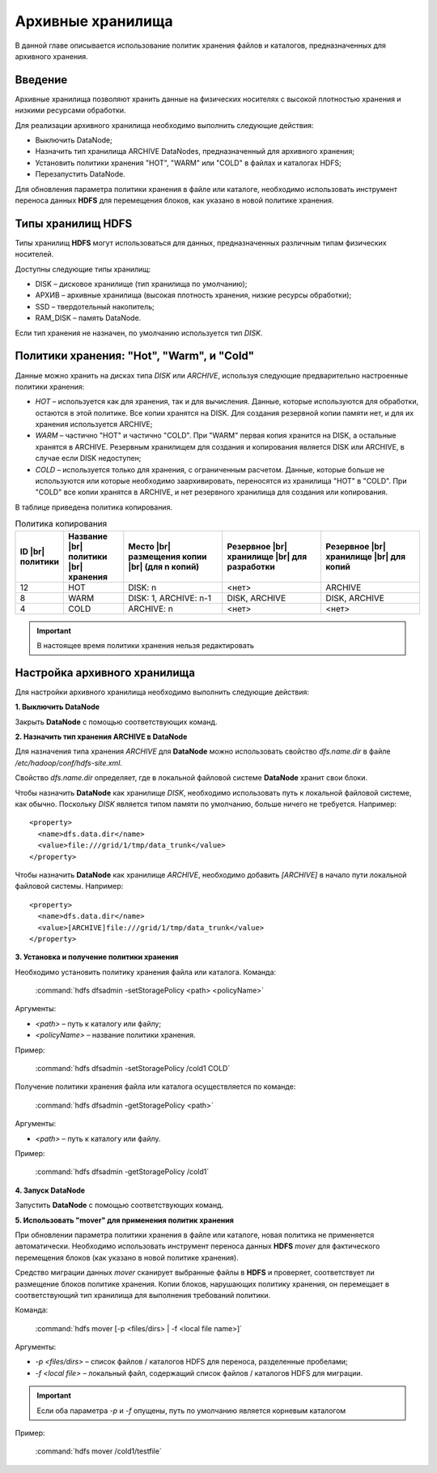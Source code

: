 Архивные хранилища
------------------

В данной главе описывается использование политик хранения файлов и каталогов, предназначенных для архивного хранения.

.. |br| raw:: html

   <br />


Введение
^^^^^^^^

Архивные хранилища позволяют хранить данные на физических носителях с высокой плотностью хранения и низкими ресурсами обработки.

Для реализации архивного хранилища необходимо выполнить следующие действия:

+	Выключить DataNode;
+	Назначить тип хранилища ARCHIVE DataNodes, предназначенный для архивного хранения;
+	Установить политики хранения "HOT", "WARM" или "COLD" в файлах и каталогах HDFS;
+	Перезапустить DataNode.

Для обновления параметра политики хранения в файле или каталоге, необходимо использовать инструмент переноса данных **HDFS** для перемещения блоков, как указано в новой политике хранения.



Типы хранилищ HDFS
^^^^^^^^^^^^^^^^^^

Типы хранилищ **HDFS** могут использоваться для данных, предназначенных различным типам физических носителей. 

Доступны следующие типы хранилищ:

+	DISK – дисковое хранилище (тип хранилища по умолчанию);
+	АРХИВ – архивные хранилища (высокая плотность хранения, низкие ресурсы обработки);
+	SSD – твердотельный накопитель;
+	RAM_DISK – память DataNode.

Если тип хранения не назначен, по умолчанию используется тип *DISK*.



Политики хранения: "Hot", "Warm", и "Cold"
^^^^^^^^^^^^^^^^^^^^^^^^^^^^^^^^^^^^^^^^^^

Данные можно хранить на дисках типа *DISK* или *ARCHIVE*, используя следующие предварительно настроенные политики хранения:

+	*HOT* – используется как для хранения, так и для вычисления. Данные, которые используются для обработки, остаются в этой политике. Все копии хранятся на DISK. Для создания резервной копии памяти нет, и для их хранения используется ARCHIVE;
+	*WARM* – частично "HOT" и частично "COLD". При "WARM" первая копия хранится на DISK, а остальные хранятся в ARCHIVE. Резервным хранилищем для создания и копирования является DISK или ARCHIVE, в случае если DISK недоступен;
+	*COLD* – используется только для хранения, с ограниченным расчетом. Данные, которые больше не используются или которые необходимо заархивировать, переносятся из хранилища "HOT" в "COLD". При "COLD" все копии хранятся в ARCHIVE, и нет резервного хранилища для создания или копирования.

В таблице приведена политика копирования.

.. csv-table:: Политика копирования
   :header: "ID |br| политики", "Название |br| политики |br| хранения", "Место |br| размещения копии |br| (для n копий)", "Резервное |br| хранилище |br| для разработки", "Резервное |br| хранилище |br| для копий"
   :widths: 10, 15, 25, 25, 25

   "12", "HOT", "DISK: n", "<нет>", "ARCHIVE"
   "8", "WARM", "DISK: 1, ARCHIVE: n-1", "DISK, ARCHIVE", "DISK, ARCHIVE"
   "4", "COLD", "ARCHIVE: n", "<нет>", "<нет>"

.. important:: В настоящее время политики хранения нельзя редактировать



Настройка архивного хранилища
^^^^^^^^^^^^^^^^^^^^^^^^^^^^^

Для настройки архивного хранилища необходимо выполнить следующие действия:

**1. Выключить DataNode**

Закрыть **DataNode** с помощью соответствующих команд.

**2.	Назначить тип хранения ARCHIVE в DataNode**

Для назначения типа хранения *ARCHIVE* для **DataNode** можно использовать свойство *dfs.name.dir* в файле */etc/hadoop/conf/hdfs-site.xml*.

Свойство *dfs.name.dir* определяет, где в локальной файловой системе **DataNode** хранит свои блоки.

Чтобы назначить **DataNode** как хранилище *DISK*, необходимо использовать путь к локальной файловой системе, как обычно. Поскольку *DISK* является типом памяти по умолчанию, больше ничего не требуется. Например:
::

 <property>
   <name>dfs.data.dir</name> 
   <value>file:///grid/1/tmp/data_trunk</value>
 </property>

Чтобы назначить **DataNode** как хранилище *ARCHIVE*, необходимо добавить *[ARCHIVE]* в начало пути локальной файловой системы. Например:
::

 <property> 
   <name>dfs.data.dir</name>
   <value>[ARCHIVE]file:///grid/1/tmp/data_trunk</value> 
 </property>

**3. Установка и получение политики хранения**

Необходимо установить политику хранения файла или каталога. Команда:

  :command:`hdfs dfsadmin -setStoragePolicy <path> <policyName>`

Аргументы:

+	*<path>* – путь к каталогу или файлу;
+	*<policyName>* – название политики хранения.

Пример:

  :command:`hdfs dfsadmin -setStoragePolicy /cold1 COLD`

Получение политики хранения файла или каталога осуществляется по команде:

  :command:`hdfs dfsadmin -getStoragePolicy <path>`

Аргументы:

+	*<path>* – путь к каталогу или файлу.

Пример:

  :command:`hdfs dfsadmin -getStoragePolicy /cold1`

**4.	Запуск DataNode**

Запустить **DataNode** с помощью соответствующих команд.

**5.	Использовать "mover" для применения политик хранения**

При обновлении параметра политики хранения в файле или каталоге, новая политика не применяется автоматически. Необходимо использовать инструмент переноса данных **HDFS** *mover* для фактического перемещения блоков (как указано в новой политике хранения).

Средство миграции данных *mover* сканирует выбранные файлы в **HDFS** и проверяет, соответствует ли размещение блоков политике хранения. Копии блоков, нарушающих политику хранения, он перемещает в соответствующий тип хранилища для выполнения требований политики. 

Команда:

  :command:`hdfs mover [-p <files/dirs> | -f <local file name>]`

Аргументы:

+	*-p <files/dirs>* – список файлов / каталогов HDFS для переноса, разделенные пробелами;
+	*-f <local file>* – локальный файл, содержащий список файлов / каталогов HDFS для миграции. 

.. important:: Если оба параметра *-p* и *-f* опущены, путь по умолчанию является корневым каталогом

Пример:

  :command:`hdfs mover /cold1/testfile`



























